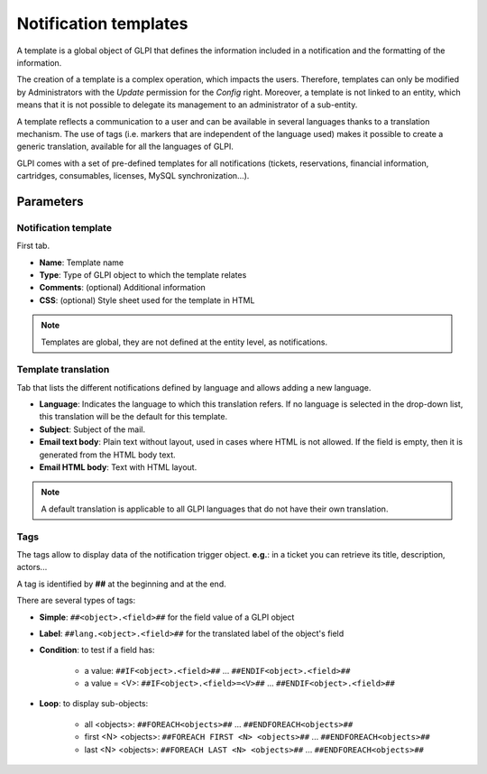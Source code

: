 Notification templates
======================

A template is a global object of GLPI that defines the information included in a notification and the formatting of the information.

The creation of a template is a complex operation, which impacts the users.
Therefore, templates can only be modified by Administrators with the *Update* permission for the *Config* right.
Moreover, a template is not linked to an entity, which means that it is not possible to delegate its management to an administrator of a sub-entity.

A template reflects a communication to a user and can be available in several languages thanks to a translation mechanism.
The use of tags (i.e. markers that are independent of the language used) makes it possible to create a generic translation, available for all the languages of GLPI.

GLPI comes with a set of pre-defined templates for all notifications (tickets, reservations, financial information, cartridges, consumables, licenses, MySQL synchronization...).


Parameters
----------

Notification template
~~~~~~~~~~~~~~~~~~~~~

First tab.

- **Name**: Template name
- **Type**: Type of GLPI object to which the template relates
- **Comments**: (optional) Additional information
- **CSS**: (optional) Style sheet used for the template in HTML

.. note::
   Templates are global, they are not defined at the entity level, as notifications.


Template translation
~~~~~~~~~~~~~~~~~~~~

Tab that lists the different notifications defined by language and allows adding a new language.

- **Language**: Indicates the language to which this translation refers. If no language is selected in the drop-down list, this translation will be the default for this template.
- **Subject**: Subject of the mail.
- **Email text body**: Plain text without layout, used in cases where HTML is not allowed. If the field is empty, then it is generated from the HTML body text.
- **Email HTML body**: Text with HTML layout.

.. note::
   A default translation is applicable to all GLPI languages that do not have their own translation.


Tags
~~~~

The tags allow to display data of the notification trigger object. **e.g.**: in a ticket you can retrieve its title, description, actors...

A tag is identified by **##** at the beginning and at the end.


There are several types of tags:

- **Simple**: ``##<object>.<field>##`` for the field value of a GLPI object
- **Label**: ``##lang.<object>.<field>##`` for the translated label of the object's field
- **Condition**: to test if a field has:

   - a value: ``##IF<object>.<field>##`` ... ``##ENDIF<object>.<field>##``
   - a value = <V>: ``##IF<object>.<field>=<V>##`` ... ``##ENDIF<object>.<field>##``

- **Loop**: to display sub-objects:

   - all <objects>: ``##FOREACH<objects>##`` ... ``##ENDFOREACH<objects>##``
   - first <N> <objects>: ``##FOREACH FIRST <N> <objects>##`` ... ``##ENDFOREACH<objects>##``
   - last <N> <objects>: ``##FOREACH LAST <N> <objects>##`` ... ``##ENDFOREACH<objects>##``
